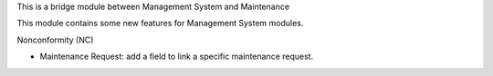 This is a bridge module between Management System and Maintenance

This module contains some new features for Management System modules.

Nonconformity (NC)

- Maintenance Request: add a field to link a specific maintenance request.
